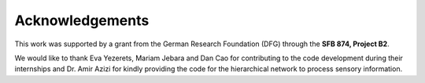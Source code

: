 Acknowledgements
===================

This work was supported by a grant from the German Research Foundation (DFG) through the **SFB 874, Project B2**. 

We would like to thank Eva Yezerets, Mariam Jebara and Dan Cao for contributing to the code development during their internships and Dr. Amir Azizi for kindly providing the code for the hierarchical network to process sensory information. 


